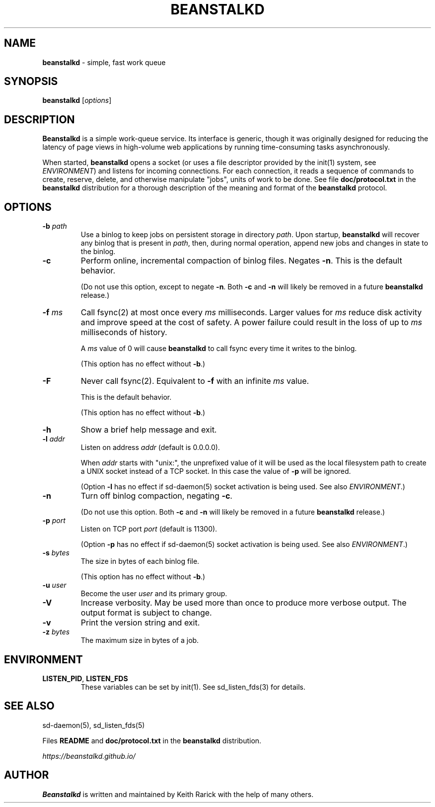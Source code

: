 .\" generated with Ronn/v0.7.3
.\" http://github.com/rtomayko/ronn/tree/0.7.3
.
.TH "BEANSTALKD" "1" "August 2019" "" ""
.
.SH "NAME"
\fBbeanstalkd\fR \- simple, fast work queue
.
.SH "SYNOPSIS"
\fBbeanstalkd\fR [\fIoptions\fR]
.
.SH "DESCRIPTION"
\fBBeanstalkd\fR is a simple work\-queue service\. Its interface is generic, though it was originally designed for reducing the latency of page views in high\-volume web applications by running time\-consuming tasks asynchronously\.
.
.P
When started, \fBbeanstalkd\fR opens a socket (or uses a file descriptor provided by the init(1) system, see \fIENVIRONMENT\fR) and listens for incoming connections\. For each connection, it reads a sequence of commands to create, reserve, delete, and otherwise manipulate "jobs", units of work to be done\. See file \fBdoc/protocol\.txt\fR in the \fBbeanstalkd\fR distribution for a thorough description of the meaning and format of the \fBbeanstalkd\fR protocol\.
.
.SH "OPTIONS"
.
.TP
\fB\-b\fR \fIpath\fR
Use a binlog to keep jobs on persistent storage in directory \fIpath\fR\. Upon startup, \fBbeanstalkd\fR will recover any binlog that is present in \fIpath\fR, then, during normal operation, append new jobs and changes in state to the binlog\.
.
.TP
\fB\-c\fR
Perform online, incremental compaction of binlog files\. Negates \fB\-n\fR\. This is the default behavior\.
.
.IP
(Do not use this option, except to negate \fB\-n\fR\. Both \fB\-c\fR and \fB\-n\fR will likely be removed in a future \fBbeanstalkd\fR release\.)
.
.TP
\fB\-f\fR \fIms\fR
Call fsync(2) at most once every \fIms\fR milliseconds\. Larger values for \fIms\fR reduce disk activity and improve speed at the cost of safety\. A power failure could result in the loss of up to \fIms\fR milliseconds of history\.
.
.IP
A \fIms\fR value of 0 will cause \fBbeanstalkd\fR to call fsync every time it writes to the binlog\.
.
.IP
(This option has no effect without \fB\-b\fR\.)
.
.TP
\fB\-F\fR
Never call fsync(2)\. Equivalent to \fB\-f\fR with an infinite \fIms\fR value\.
.
.IP
This is the default behavior\.
.
.IP
(This option has no effect without \fB\-b\fR\.)
.
.TP
\fB\-h\fR
Show a brief help message and exit\.
.
.TP
\fB\-l\fR \fIaddr\fR
Listen on address \fIaddr\fR (default is 0\.0\.0\.0)\.
.
.IP
When \fIaddr\fR starts with "unix:", the unprefixed value of it will be used as the local filesystem path to create a UNIX socket instead of a TCP socket\. In this case the value of \fB\-p\fR will be ignored\.
.
.IP
(Option \fB\-l\fR has no effect if sd\-daemon(5) socket activation is being used\. See also \fIENVIRONMENT\fR\.)
.
.TP
\fB\-n\fR
Turn off binlog compaction, negating \fB\-c\fR\.
.
.IP
(Do not use this option\. Both \fB\-c\fR and \fB\-n\fR will likely be removed in a future \fBbeanstalkd\fR release\.)
.
.TP
\fB\-p\fR \fIport\fR
Listen on TCP port \fIport\fR (default is 11300)\.
.
.IP
(Option \fB\-p\fR has no effect if sd\-daemon(5) socket activation is being used\. See also \fIENVIRONMENT\fR\.)
.
.TP
\fB\-s\fR \fIbytes\fR
The size in bytes of each binlog file\.
.
.IP
(This option has no effect without \fB\-b\fR\.)
.
.TP
\fB\-u\fR \fIuser\fR
Become the user \fIuser\fR and its primary group\.
.
.TP
\fB\-V\fR
Increase verbosity\. May be used more than once to produce more verbose output\. The output format is subject to change\.
.
.TP
\fB\-v\fR
Print the version string and exit\.
.
.TP
\fB\-z\fR \fIbytes\fR
The maximum size in bytes of a job\.
.
.SH "ENVIRONMENT"
.
.TP
\fBLISTEN_PID\fR, \fBLISTEN_FDS\fR
These variables can be set by init(1)\. See sd_listen_fds(3) for details\.
.
.SH "SEE ALSO"
sd\-daemon(5), sd_listen_fds(5)
.
.P
Files \fBREADME\fR and \fBdoc/protocol\.txt\fR in the \fBbeanstalkd\fR distribution\.
.
.P
\fIhttps://beanstalkd\.github\.io/\fR
.
.SH "AUTHOR"
\fBBeanstalkd\fR is written and maintained by Keith Rarick with the help of many others\.

